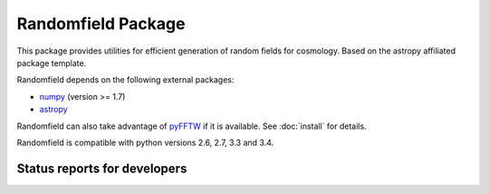Randomfield Package
===================

.. image:: http://img.shields.io/badge/powered%20by-AstroPy-orange.svg?style=flat
    :target: http://www.astropy.org
    :alt: Powered by Astropy Badge

This package provides utilities for efficient generation of random fields for
cosmology. Based on the astropy affiliated package template.

Randomfield depends on the following external packages:

* `numpy <http://www.numpy.org/>`_ (version >= 1.7)
* `astropy <http://www.astropy.org/>`__

Randomfield can also take advantage of `pyFFTW
<http://hgomersall.github.io/pyFFTW/index.html>`_ if it is available. See
:doc:`install` for details.

Randomfield is compatible with python versions 2.6, 2.7, 3.3 and 3.4.

Status reports for developers
-----------------------------

.. image:: https://travis-ci.org/dkirkby/randomfield.png?branch=master
    :target: https://travis-ci.org/dkirkby/randomfield
    :alt: Test Status

.. image:: https://readthedocs.org/projects/randomfield/badge/?version=latest
    :target: https://readthedocs.org/projects/randomfield/?badge=latest
    :alt: Documentation Status

.. image:: https://coveralls.io/repos/dkirkby/randomfield/badge.svg?branch=master&service=github
    :target: https://coveralls.io/github/dkirkby/randomfield?branch=master
    :alt: Coverage Status

.. image:: https://img.shields.io/pypi/v/randomfield.svg
    :target: https://pypi.python.org/pypi/randomfield
    :alt: Distribution Status
